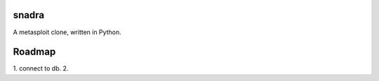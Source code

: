 ======
snadra
======

A metasploit clone, written in Python.

=======
Roadmap
=======
1. connect to db.
2. 
